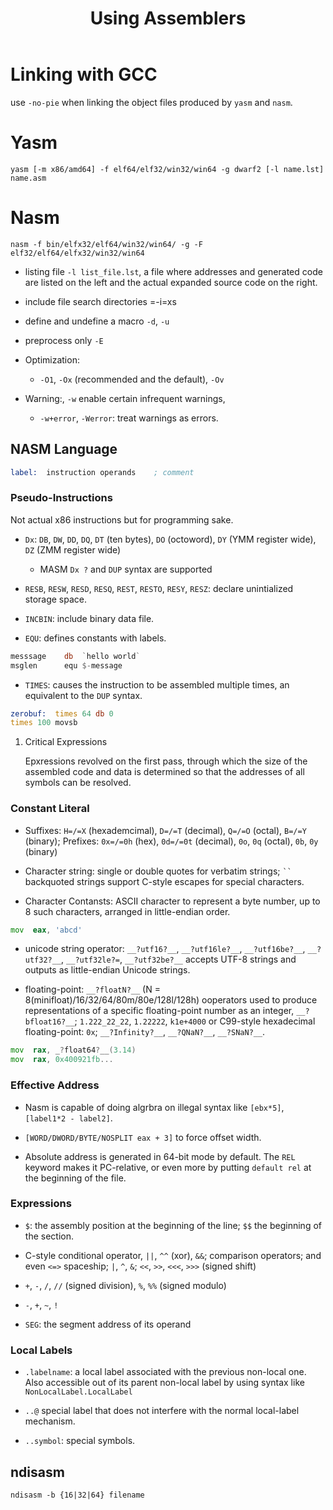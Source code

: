 #+title: Using Assemblers

* Linking with GCC

use =-no-pie= when linking the object files produced by =yasm= and =nasm=.

* Yasm

#+begin_src shell
yasm [-m x86/amd64] -f elf64/elf32/win32/win64 -g dwarf2 [-l name.lst] name.asm
#+end_src

* Nasm

#+begin_src shell
nasm -f bin/elfx32/elf64/win32/win64/ -g -F elf32/elf64/elfx32/win32/win64
#+end_src

- listing file =-l list_file.lst=, a file where addresses and generated code are listed on the left and the actual expanded source code on the right.

- include file search directories =-i=xs

- define and undefine a macro =-d=, =-u=

- preprocess only =-E=

- Optimization:
  - =-O1=, =-Ox= (recommended and the default), =-Ov=

- Warning:, =-w= enable certain infrequent warnings,
  + =-w+error=, =-Werror=: treat warnings as errors.

** NASM Language

#+begin_src asm
label:  instruction operands    ; comment
#+end_src

*** Pseudo-Instructions

Not actual x86 instructions but for programming sake.

- =Dx=: =DB=, =DW=, =DD=, =DQ=, =DT= (ten bytes), =DO= (octoword), =DY= (YMM register wide), =DZ= (ZMM register wide)
  + MASM =Dx ?= and =DUP= syntax are supported

- =RESB=, =RESW=, =RESD=, =RESQ=, =REST=, =RESTO=, =RESY=, =RESZ=: declare unintialized storage space.

- =INCBIN=: include binary data file.

- =EQU=: defines constants with labels.

#+begin_src asm
messsage    db  `hello world`
msglen      equ $-message
#+end_src

- =TIMES=: causes the instruction to be assembled multiple times, an equivalent to the =DUP= syntax.

#+begin_src asm
zerobuf:  times 64 db 0
times 100 movsb
#+end_src

**** Critical Expressions

Epxressions revolved on the first pass, through which the size of the assembled code and data is determined so that the addresses of all symbols can be resolved.

*** Constant Literal

- Suffixes: =H=/=X= (hexademcimal), =D=/=T= (decimal), =Q=/=O= (octal), =B=/=Y= (binary); Prefixes: =0x=/=0h= (hex), =0d=/=0t= (decimal), =0o=, =0q= (octal), =0b=, =0y= (binary)

- Character string: single or double quotes for verbatim strings; =``= backquoted strings support C-style escapes for special characters.

- Character Contansts: ASCII character to represent a byte number, up to 8 such characters, arranged in little-endian order.

#+begin_src asm
mov  eax, 'abcd'
#+end_src

- unicode string operator: =__?utf16?__=, =__?utf16le?__=, =__?utf16be?__=, =__?utf32?__=, =__?utf32le?==, =__?utf32be?__= accepts UTF-8 strings and outputs as little-endian Unicode strings.

- floating-point: =__?floatN?__= (N = 8(minifloat)/16/32/64/80m/80e/128l/128h) ooperators used to produce representations of a specific floating-point number as an integer, =__?bfloat16?__=; =1.222_22_22=, =1.22222=, =k1e+4000= or C99-style hexadecimal floating-point: =0x=; =__?Infinity?__=, =__?QNaN?__=, =__?SNaN?__=.

#+begin_src asm
mov  rax, _?float64?__(3.14)
mov  rax, 0x400921fb...
#+end_src

*** Effective Address

- Nasm is capable of doing algrbra on illegal syntax like =[ebx*5]=, =[label1*2 - label2]=.

- =[WORD/DWORD/BYTE/NOSPLIT eax + 3]= to force offset width.

- Absolute address is generated in 64-bit mode by default.
  The =REL= keyword makes it PC-relative, or even more by putting =default rel= at the beginning of the file.

*** Expressions

- =$=: the assembly position at the beginning of the line; =$$= the beginning of the section.

- C-style conditional operator, =||=, =^^= (xor), =&&=; comparison operators; and even =<=>= spaceship; =|=, =^=, =&=; =<<=, =>>=, =<<<=, =>>>= (signed shift)

- =+=, =-=, =/=, =//= (signed division), =%=, =%%= (signed modulo)

- =-=, =+=, =~=, =!=

- =SEG=: the segment address of its operand

*** Local Labels

- =.labelname=: a local label associated with the previous non-local one. Also accessible out of its parent non-local label by using syntax like =NonLocalLabel.LocalLabel=

- =..@= special label that does not interfere with the normal local-label mechanism.

- =..symbol=: special symbols.

** ndisasm

#+begin_src shell
ndisasm -b {16|32|64} filename
#+end_src
